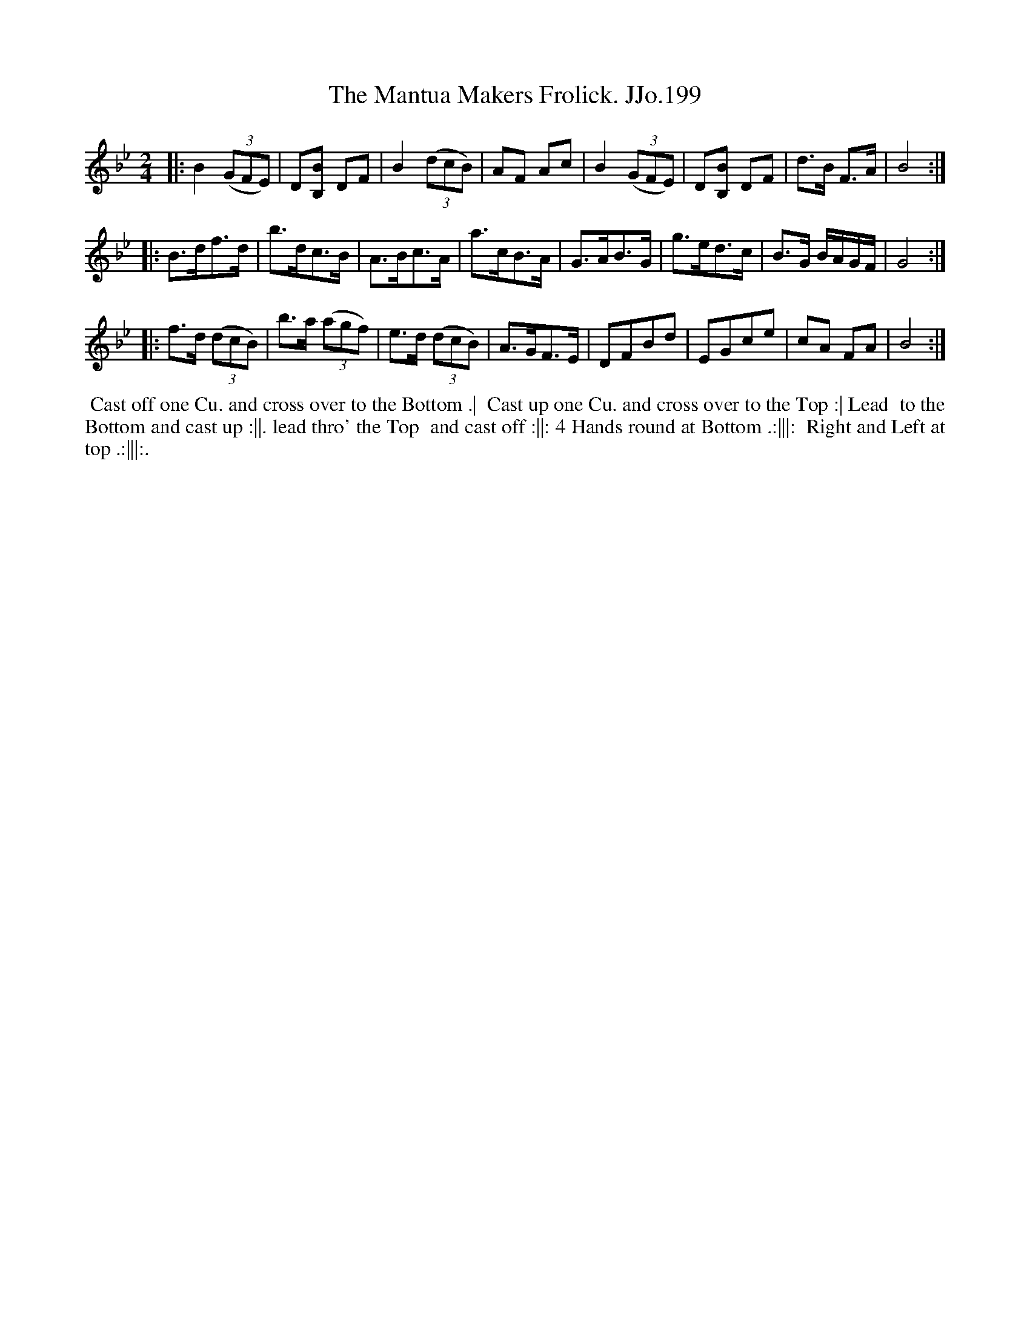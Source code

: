 X:199
T:Mantua Makers Frolick. JJo.199, The
B:J.Johnson Choice Collection Vol 8 1758
Z:vmp.Simon Wilson 2013 www.village-music-project.org.uk
Z:Dance added by John Chambers 2017
M:2/4
L:1/8
%Q:1/2=80
K:Bb
|:\
B2 ((3GFE) | D[B,B] DF | B2 ((3dcB) | AF Ac |\
B2 ((3GFE) | D[B,B] DF | d>B F>A | B4 :|
|:\
B>df>d | b>dc>B | A>Bc>A | a>cB>A |\
G>AB>G | g>ed>c | B>G B/A/G/F/ | G4 :|
|:\
f>d ((3dcB) | b>a ((3agf) | e>d ((3dcB) | A>GF>E |\
DFBd | EGce | cA FA | B4 :|
%%begintext align
%% Cast off one Cu. and cross over to the Bottom .|
%% Cast up one Cu. and cross over to the Top :| Lead
%% to the Bottom and cast up :||. lead thro' the Top
%% and cast off :||: 4 Hands round at Bottom .:|||:
%% Right and Left at top .:|||:.
%%endtext
